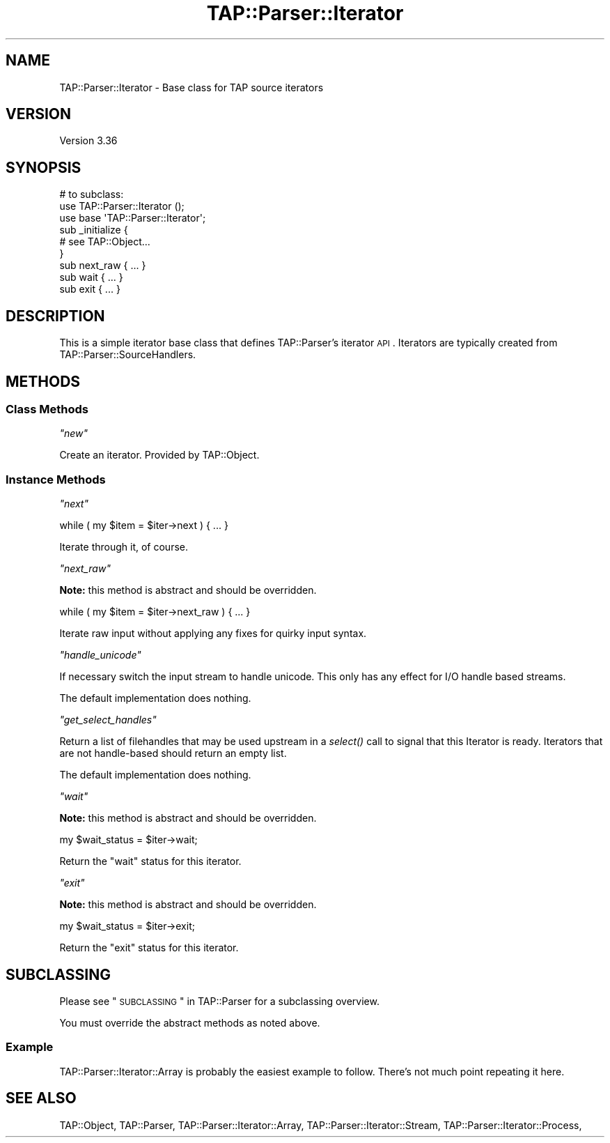 .\" Automatically generated by Pod::Man 2.22 (Pod::Simple 3.13)
.\"
.\" Standard preamble:
.\" ========================================================================
.de Sp \" Vertical space (when we can't use .PP)
.if t .sp .5v
.if n .sp
..
.de Vb \" Begin verbatim text
.ft CW
.nf
.ne \\$1
..
.de Ve \" End verbatim text
.ft R
.fi
..
.\" Set up some character translations and predefined strings.  \*(-- will
.\" give an unbreakable dash, \*(PI will give pi, \*(L" will give a left
.\" double quote, and \*(R" will give a right double quote.  \*(C+ will
.\" give a nicer C++.  Capital omega is used to do unbreakable dashes and
.\" therefore won't be available.  \*(C` and \*(C' expand to `' in nroff,
.\" nothing in troff, for use with C<>.
.tr \(*W-
.ds C+ C\v'-.1v'\h'-1p'\s-2+\h'-1p'+\s0\v'.1v'\h'-1p'
.ie n \{\
.    ds -- \(*W-
.    ds PI pi
.    if (\n(.H=4u)&(1m=24u) .ds -- \(*W\h'-12u'\(*W\h'-12u'-\" diablo 10 pitch
.    if (\n(.H=4u)&(1m=20u) .ds -- \(*W\h'-12u'\(*W\h'-8u'-\"  diablo 12 pitch
.    ds L" ""
.    ds R" ""
.    ds C` ""
.    ds C' ""
'br\}
.el\{\
.    ds -- \|\(em\|
.    ds PI \(*p
.    ds L" ``
.    ds R" ''
'br\}
.\"
.\" Escape single quotes in literal strings from groff's Unicode transform.
.ie \n(.g .ds Aq \(aq
.el       .ds Aq '
.\"
.\" If the F register is turned on, we'll generate index entries on stderr for
.\" titles (.TH), headers (.SH), subsections (.SS), items (.Ip), and index
.\" entries marked with X<> in POD.  Of course, you'll have to process the
.\" output yourself in some meaningful fashion.
.ie \nF \{\
.    de IX
.    tm Index:\\$1\t\\n%\t"\\$2"
..
.    nr % 0
.    rr F
.\}
.el \{\
.    de IX
..
.\}
.\"
.\" Accent mark definitions (@(#)ms.acc 1.5 88/02/08 SMI; from UCB 4.2).
.\" Fear.  Run.  Save yourself.  No user-serviceable parts.
.    \" fudge factors for nroff and troff
.if n \{\
.    ds #H 0
.    ds #V .8m
.    ds #F .3m
.    ds #[ \f1
.    ds #] \fP
.\}
.if t \{\
.    ds #H ((1u-(\\\\n(.fu%2u))*.13m)
.    ds #V .6m
.    ds #F 0
.    ds #[ \&
.    ds #] \&
.\}
.    \" simple accents for nroff and troff
.if n \{\
.    ds ' \&
.    ds ` \&
.    ds ^ \&
.    ds , \&
.    ds ~ ~
.    ds /
.\}
.if t \{\
.    ds ' \\k:\h'-(\\n(.wu*8/10-\*(#H)'\'\h"|\\n:u"
.    ds ` \\k:\h'-(\\n(.wu*8/10-\*(#H)'\`\h'|\\n:u'
.    ds ^ \\k:\h'-(\\n(.wu*10/11-\*(#H)'^\h'|\\n:u'
.    ds , \\k:\h'-(\\n(.wu*8/10)',\h'|\\n:u'
.    ds ~ \\k:\h'-(\\n(.wu-\*(#H-.1m)'~\h'|\\n:u'
.    ds / \\k:\h'-(\\n(.wu*8/10-\*(#H)'\z\(sl\h'|\\n:u'
.\}
.    \" troff and (daisy-wheel) nroff accents
.ds : \\k:\h'-(\\n(.wu*8/10-\*(#H+.1m+\*(#F)'\v'-\*(#V'\z.\h'.2m+\*(#F'.\h'|\\n:u'\v'\*(#V'
.ds 8 \h'\*(#H'\(*b\h'-\*(#H'
.ds o \\k:\h'-(\\n(.wu+\w'\(de'u-\*(#H)/2u'\v'-.3n'\*(#[\z\(de\v'.3n'\h'|\\n:u'\*(#]
.ds d- \h'\*(#H'\(pd\h'-\w'~'u'\v'-.25m'\f2\(hy\fP\v'.25m'\h'-\*(#H'
.ds D- D\\k:\h'-\w'D'u'\v'-.11m'\z\(hy\v'.11m'\h'|\\n:u'
.ds th \*(#[\v'.3m'\s+1I\s-1\v'-.3m'\h'-(\w'I'u*2/3)'\s-1o\s+1\*(#]
.ds Th \*(#[\s+2I\s-2\h'-\w'I'u*3/5'\v'-.3m'o\v'.3m'\*(#]
.ds ae a\h'-(\w'a'u*4/10)'e
.ds Ae A\h'-(\w'A'u*4/10)'E
.    \" corrections for vroff
.if v .ds ~ \\k:\h'-(\\n(.wu*9/10-\*(#H)'\s-2\u~\d\s+2\h'|\\n:u'
.if v .ds ^ \\k:\h'-(\\n(.wu*10/11-\*(#H)'\v'-.4m'^\v'.4m'\h'|\\n:u'
.    \" for low resolution devices (crt and lpr)
.if \n(.H>23 .if \n(.V>19 \
\{\
.    ds : e
.    ds 8 ss
.    ds o a
.    ds d- d\h'-1'\(ga
.    ds D- D\h'-1'\(hy
.    ds th \o'bp'
.    ds Th \o'LP'
.    ds ae ae
.    ds Ae AE
.\}
.rm #[ #] #H #V #F C
.\" ========================================================================
.\"
.IX Title "TAP::Parser::Iterator 3"
.TH TAP::Parser::Iterator 3 "2015-12-30" "perl v5.10.1" "User Contributed Perl Documentation"
.\" For nroff, turn off justification.  Always turn off hyphenation; it makes
.\" way too many mistakes in technical documents.
.if n .ad l
.nh
.SH "NAME"
TAP::Parser::Iterator \- Base class for TAP source iterators
.SH "VERSION"
.IX Header "VERSION"
Version 3.36
.SH "SYNOPSIS"
.IX Header "SYNOPSIS"
.Vb 6
\&  # to subclass:
\&  use TAP::Parser::Iterator ();
\&  use base \*(AqTAP::Parser::Iterator\*(Aq;
\&  sub _initialize {
\&    # see TAP::Object...
\&  }
\&
\&  sub next_raw { ... }
\&  sub wait     { ... }
\&  sub exit     { ... }
.Ve
.SH "DESCRIPTION"
.IX Header "DESCRIPTION"
This is a simple iterator base class that defines TAP::Parser's iterator
\&\s-1API\s0.  Iterators are typically created from TAP::Parser::SourceHandlers.
.SH "METHODS"
.IX Header "METHODS"
.SS "Class Methods"
.IX Subsection "Class Methods"
\fI\f(CI\*(C`new\*(C'\fI\fR
.IX Subsection "new"
.PP
Create an iterator.  Provided by TAP::Object.
.SS "Instance Methods"
.IX Subsection "Instance Methods"
\fI\f(CI\*(C`next\*(C'\fI\fR
.IX Subsection "next"
.PP
.Vb 1
\& while ( my $item = $iter\->next ) { ... }
.Ve
.PP
Iterate through it, of course.
.PP
\fI\f(CI\*(C`next_raw\*(C'\fI\fR
.IX Subsection "next_raw"
.PP
\&\fBNote:\fR this method is abstract and should be overridden.
.PP
.Vb 1
\& while ( my $item = $iter\->next_raw ) { ... }
.Ve
.PP
Iterate raw input without applying any fixes for quirky input syntax.
.PP
\fI\f(CI\*(C`handle_unicode\*(C'\fI\fR
.IX Subsection "handle_unicode"
.PP
If necessary switch the input stream to handle unicode. This only has
any effect for I/O handle based streams.
.PP
The default implementation does nothing.
.PP
\fI\f(CI\*(C`get_select_handles\*(C'\fI\fR
.IX Subsection "get_select_handles"
.PP
Return a list of filehandles that may be used upstream in a \fIselect()\fR
call to signal that this Iterator is ready. Iterators that are not
handle-based should return an empty list.
.PP
The default implementation does nothing.
.PP
\fI\f(CI\*(C`wait\*(C'\fI\fR
.IX Subsection "wait"
.PP
\&\fBNote:\fR this method is abstract and should be overridden.
.PP
.Vb 1
\& my $wait_status = $iter\->wait;
.Ve
.PP
Return the \f(CW\*(C`wait\*(C'\fR status for this iterator.
.PP
\fI\f(CI\*(C`exit\*(C'\fI\fR
.IX Subsection "exit"
.PP
\&\fBNote:\fR this method is abstract and should be overridden.
.PP
.Vb 1
\& my $wait_status = $iter\->exit;
.Ve
.PP
Return the \f(CW\*(C`exit\*(C'\fR status for this iterator.
.SH "SUBCLASSING"
.IX Header "SUBCLASSING"
Please see \*(L"\s-1SUBCLASSING\s0\*(R" in TAP::Parser for a subclassing overview.
.PP
You must override the abstract methods as noted above.
.SS "Example"
.IX Subsection "Example"
TAP::Parser::Iterator::Array is probably the easiest example to follow.
There's not much point repeating it here.
.SH "SEE ALSO"
.IX Header "SEE ALSO"
TAP::Object,
TAP::Parser,
TAP::Parser::Iterator::Array,
TAP::Parser::Iterator::Stream,
TAP::Parser::Iterator::Process,
